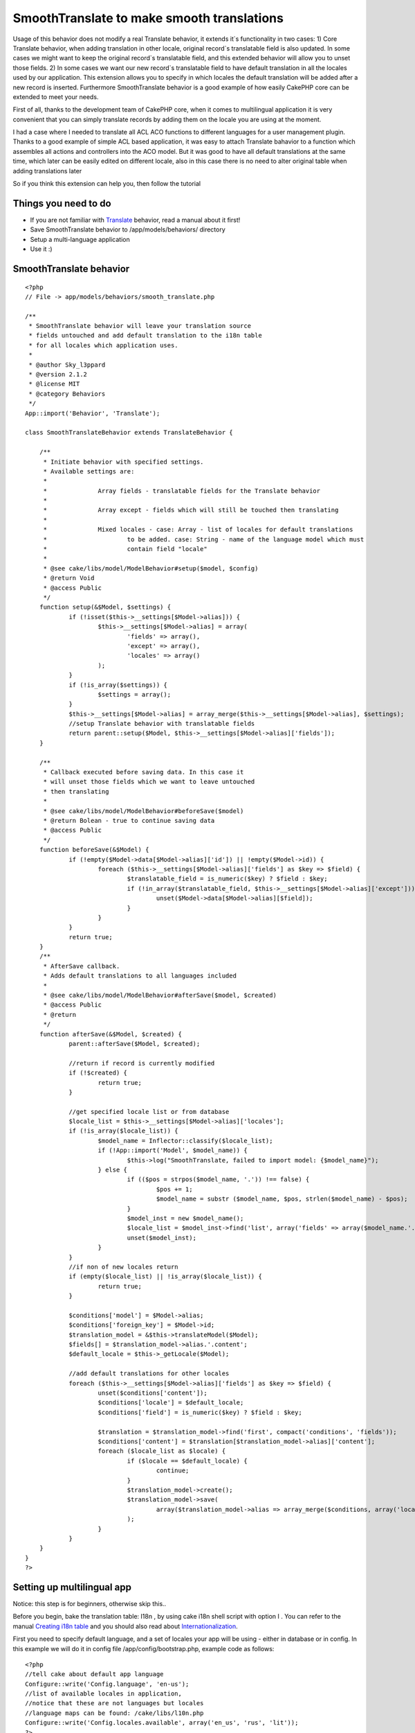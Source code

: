 SmoothTranslate to make smooth translations
===========================================

Usage of this behavior does not modify a real Translate behavior, it
extends it`s functionality in two cases: 1) Core Translate behavior,
when adding translation in other locale, original record`s
translatable field is also updated. In some cases we might want to
keep the original record`s translatable field, and this extended
behavior will allow you to unset those fields. 2) In some cases we
want our new record`s translatable field to have default translation
in all the locales used by our application. This extension allows you
to specify in which locales the default translation will be added
after a new record is inserted. Furthermore SmoothTranslate behavior
is a good example of how easily CakePHP core can be extended to meet
your needs.

First of all, thanks to the development team of CakePHP core, when it
comes to multilingual application it is very convenient that you can
simply translate records by adding them on the locale you are using at
the moment.

I had a case where I needed to translate all ACL ACO functions to
different languages for a user management plugin. Thanks to a good
example of simple ACL based application, it was easy to attach
Translate bahavior to a function which assembles all actions and
controllers into the ACO model. But it was good to have all default
translations at the same time, which later can be easily edited on
different locale, also in this case there is no need to alter original
table when adding translations later

So if you think this extension can help you, then follow the tutorial


Things you need to do
~~~~~~~~~~~~~~~~~~~~~


+ If you are not familiar with `Translate`_ behavior, read a manual
  about it first!
+ Save SmoothTranslate behavior to /app/models/behaviors/ directory
+ Setup a multi-language application
+ Use it :)



SmoothTranslate behavior
~~~~~~~~~~~~~~~~~~~~~~~~

::

    <?php
    // File -> app/models/behaviors/smooth_translate.php

    /**
     * SmoothTranslate behavior will leave your translation source
     * fields untouched and add default translation to the i18n table
     * for all locales which application uses.
     *
     * @author Sky_l3ppard
     * @version 2.1.2
     * @license MIT
     * @category Behaviors
     */
    App::import('Behavior', 'Translate');

    class SmoothTranslateBehavior extends TranslateBehavior {

    	/**
    	 * Initiate behavior with specified settings.
    	 * Available settings are:
    	 *
    	 * 		Array fields - translatable fields for the Translate behavior
    	 *
    	 * 		Array except - fields which will still be touched then translating
    	 *
    	 * 		Mixed locales - case: Array - list of locales for default translations
    	 * 			to be added. case: String - name of the language model which must
    	 * 			contain field "locale"
    	 *
    	 * @see cake/libs/model/ModelBehavior#setup($model, $config)
    	 * @return Void
    	 * @access Public
    	 */
    	function setup(&$Model, $settings) {
    		if (!isset($this->__settings[$Model->alias])) {
    			$this->__settings[$Model->alias] = array(
    				'fields' => array(),
    				'except' => array(),
    				'locales' => array()
    			);
    		}
    		if (!is_array($settings)) {
    			$settings = array();
    		}
    		$this->__settings[$Model->alias] = array_merge($this->__settings[$Model->alias], $settings);
    		//setup Translate behavior with translatable fields
    		return parent::setup($Model, $this->__settings[$Model->alias]['fields']);
    	}

    	/**
    	 * Callback executed before saving data. In this case it
    	 * will unset those fields which we want to leave untouched
    	 * then translating
    	 *
    	 * @see cake/libs/model/ModelBehavior#beforeSave($model)
    	 * @return Bolean - true to continue saving data
    	 * @access Public
    	 */
    	function beforeSave(&$Model) {
    		if (!empty($Model->data[$Model->alias]['id']) || !empty($Model->id)) {
    			foreach ($this->__settings[$Model->alias]['fields'] as $key => $field) {
    				$translatable_field = is_numeric($key) ? $field : $key;
    				if (!in_array($translatable_field, $this->__settings[$Model->alias]['except'])) {
    					unset($Model->data[$Model->alias][$field]);
    				}
    			}
    		}
    		return true;
    	}
    	/**
    	 * AfterSave callback.
    	 * Adds default translations to all languages included
    	 *
    	 * @see cake/libs/model/ModelBehavior#afterSave($model, $created)
    	 * @access Public
    	 * @return
    	 */
    	function afterSave(&$Model, $created) {
    		parent::afterSave($Model, $created);

    		//return if record is currently modified
    		if (!$created) {
    			return true;
    		}

    		//get specified locale list or from database
    		$locale_list = $this->__settings[$Model->alias]['locales'];
    		if (!is_array($locale_list)) {
    			$model_name = Inflector::classify($locale_list);
    			if (!App::import('Model', $model_name)) {
    				$this->log("SmoothTranslate, failed to import model: {$model_name}");
    			} else {
    				if (($pos = strpos($model_name, '.')) !== false) {
    					$pos += 1;
    					$model_name = substr ($model_name, $pos, strlen($model_name) - $pos);
    				}
    				$model_inst = new $model_name();
    				$locale_list = $model_inst->find('list', array('fields' => array($model_name.'.locale')));
    				unset($model_inst);
    			}
    		}
    		//if non of new locales return
    		if (empty($locale_list) || !is_array($locale_list)) {
    			return true;
    		}

    		$conditions['model'] = $Model->alias;
    		$conditions['foreign_key'] = $Model->id;
    		$translation_model = &$this->translateModel($Model);
    		$fields[] = $translation_model->alias.'.content';
    		$default_locale = $this->_getLocale($Model);

    		//add default translations for other locales
    		foreach ($this->__settings[$Model->alias]['fields'] as $key => $field) {
    			unset($conditions['content']);
    			$conditions['locale'] = $default_locale;
    			$conditions['field'] = is_numeric($key) ? $field : $key;

    			$translation = $translation_model->find('first', compact('conditions', 'fields'));
    			$conditions['content'] = $translation[$translation_model->alias]['content'];
    			foreach ($locale_list as $locale) {
    				if ($locale == $default_locale) {
    					continue;
    				}
    				$translation_model->create();
    				$translation_model->save(
    					array($translation_model->alias => array_merge($conditions, array('locale' => $locale)))
    				);
    			}
    		}
    	}
    }
    ?>



Setting up multilingual app
~~~~~~~~~~~~~~~~~~~~~~~~~~~

Notice: this step is for beginners, otherwise skip this..

Before you begin, bake the translation table: I18n , by using cake
i18n shell script with option I . You can refer to the manual
`Creating i18n table`_ and you should also read about
`Internationalization`_.

First you need to specify default language, and a set of locales your
app will be using - either in database or in config. In this example
we will do it in config file /app/config/bootstrap.php, example code
as follows:

::

    <?php
    //tell cake about default app language
    Configure::write('Config.language', 'en-us');
    //list of available locales in application,
    //notice that these are not languages but locales
    //language maps can be found: /cake/libs/l10n.php
    Configure::write('Config.locales.available', array('en_us', 'rus', 'lit'));
    ?>

Furthermore, if you want to switch between languages you can create a
controller to handle it: /app/controllers/language_controller.php

Controller Class:
`````````````````

::

    <?php
    class LanguageController extends AppController {
    	var $name = 'Language';
    	var $uses = null;

    	function change($lang) {
    		$this->Session->write('Config.language', $lang);
    		$this->redirect($this->referer(), null, true);
    	}
    }
    ?>

Finally, your /app/app_controller.php for language switching

Controller Class:
`````````````````

::

    <?php
    class AppController extends Controller
    {
    	var $components = array('Session');
    	var $helpers = array('Html');

    	function beforeFilter() {
    		if($this->Session->check('Config.language')) {
    			Configure::write('Config.language', $this->Session->read('Config.language'));
    		} else {
    			$this->Session->write('Config.language', Configure::read('Config.language'));
    		}
    	}
    }
    ?>

And then you simply add a language switch link anywhere in your
/app/views/layouts/default.ctp layout:

View Template:
``````````````

::


    <ul>
    	<li><?php echo $html->link('EN', array('controller' => 'language', 'action' => 'change', 'en-us')); ?></li>
    	<li><?php echo $html->link('RU', array('controller' => 'language', 'action' => 'change', 'ru')); ?></li>
    	<li><?php echo $html->link('LT', array('controller' => 'language', 'action' => 'change', 'lt')); ?></li>
    </ul>


Note: if you are using internationalizing function __() and your
current language is set for example to en-us the list of translations
will be merged from the en_us locale
(/app/locale/en_us/LC_MESSAGES/default.po English-American)) and a
fallback locale eng (/app/locale/eng/LC_MESSAGES/default.po
English)same as all other languages. Language map can be found in
/cake/libs/l10n.php file.



Using the behavior
~~~~~~~~~~~~~~~~~~

I will assume we have a blog example installed and running. Then in
your Post model: /app/models/post.php add the following actsAs
behavior:

::

    <?php
    var $actsAs = array(
    	'SmoothTranslate' => array(
    		'fields' => array('title'),
    		'locales' => array('en_us', 'rus', 'lit')
    	)
    );
    ?>

or
In your Posts controller /app/controllers/posts_controller.php in the
beforeFilter function add these lines which will attach this behavior

::

    <?php
    $this->Post->Behaviors->attach(
    	'SmoothTranslate',
    	array(
    		'fields' => array('title'),
    		'locales' => Configure::read('Config.locales.available')
    	)
    );
    ?>


In this case we tell Translate behavior to translate Post.title field
and SmoothTranslate to create default translation records for all our
app locales and do not modify title field in the source record when
record is being saved in different locale.

Another way to do this is to specify locales by giving a model name,
where all application locales are stored:

::

    <?php
    var $actsAs = array(
    	'SmoothTranslate' => array(
    		'fields' => array('title'),
    		'locales' => 'Language'
    	)
    );
    ?>

Now default translations will be generated for all locales which will
be found on languages table.
Notice: languages table must contain a field locale which stores a
language locale

Next, if you have completed previous steps successfully,when a new
Post is created, two more default translations for a Post.title will
also be created. It is useful because Translate will not show Post, if
no Post translation is found.

Now, if we insert a new Post on en_us locale, for example, with
title-"test" and body-"body",
we should have something like this:

Post table:
id: 1
title: test
body: body

I18n table:
id: 1
foreign_key: 1
model: Post
field: title
locale: en_us
content: test
-------------
id: 2
...
locale: rus
content: test
-------------
id: 3
...
locale: lit
content: test

Now if we switch to rus language and edit the post with new values:
title-"zdarof" body-"nietu".. we will have:

Post table:
id: 1
title: test
body: nietu //because we do not translate this field, and it is not in
exception list

I18n table:
id: 1
...
locale: en_us
content: test
-------------
id: 2
...
locale: rus
content: zdarof
-------------
id: 3
...
locale: lit
content: test

[p]I hope everything is quite simple and objective. Any ideas for
additional SmoothTranslate functionality are very welcome


.. _Creating i18n table: http://book.cakephp.org/view/793/Initializing-the-i18n-Database-Tables
.. _Translate: http://book.cakephp.org/view/92/Translate
.. _Internationalization: http://book.cakephp.org/view/161/Internationalization-Localization

.. author:: sky_l3ppard
.. categories:: articles, behaviors
.. tags:: Translate,save original,default translations,sky leppard,persist,smoothtranslation,multi language,Behaviors

